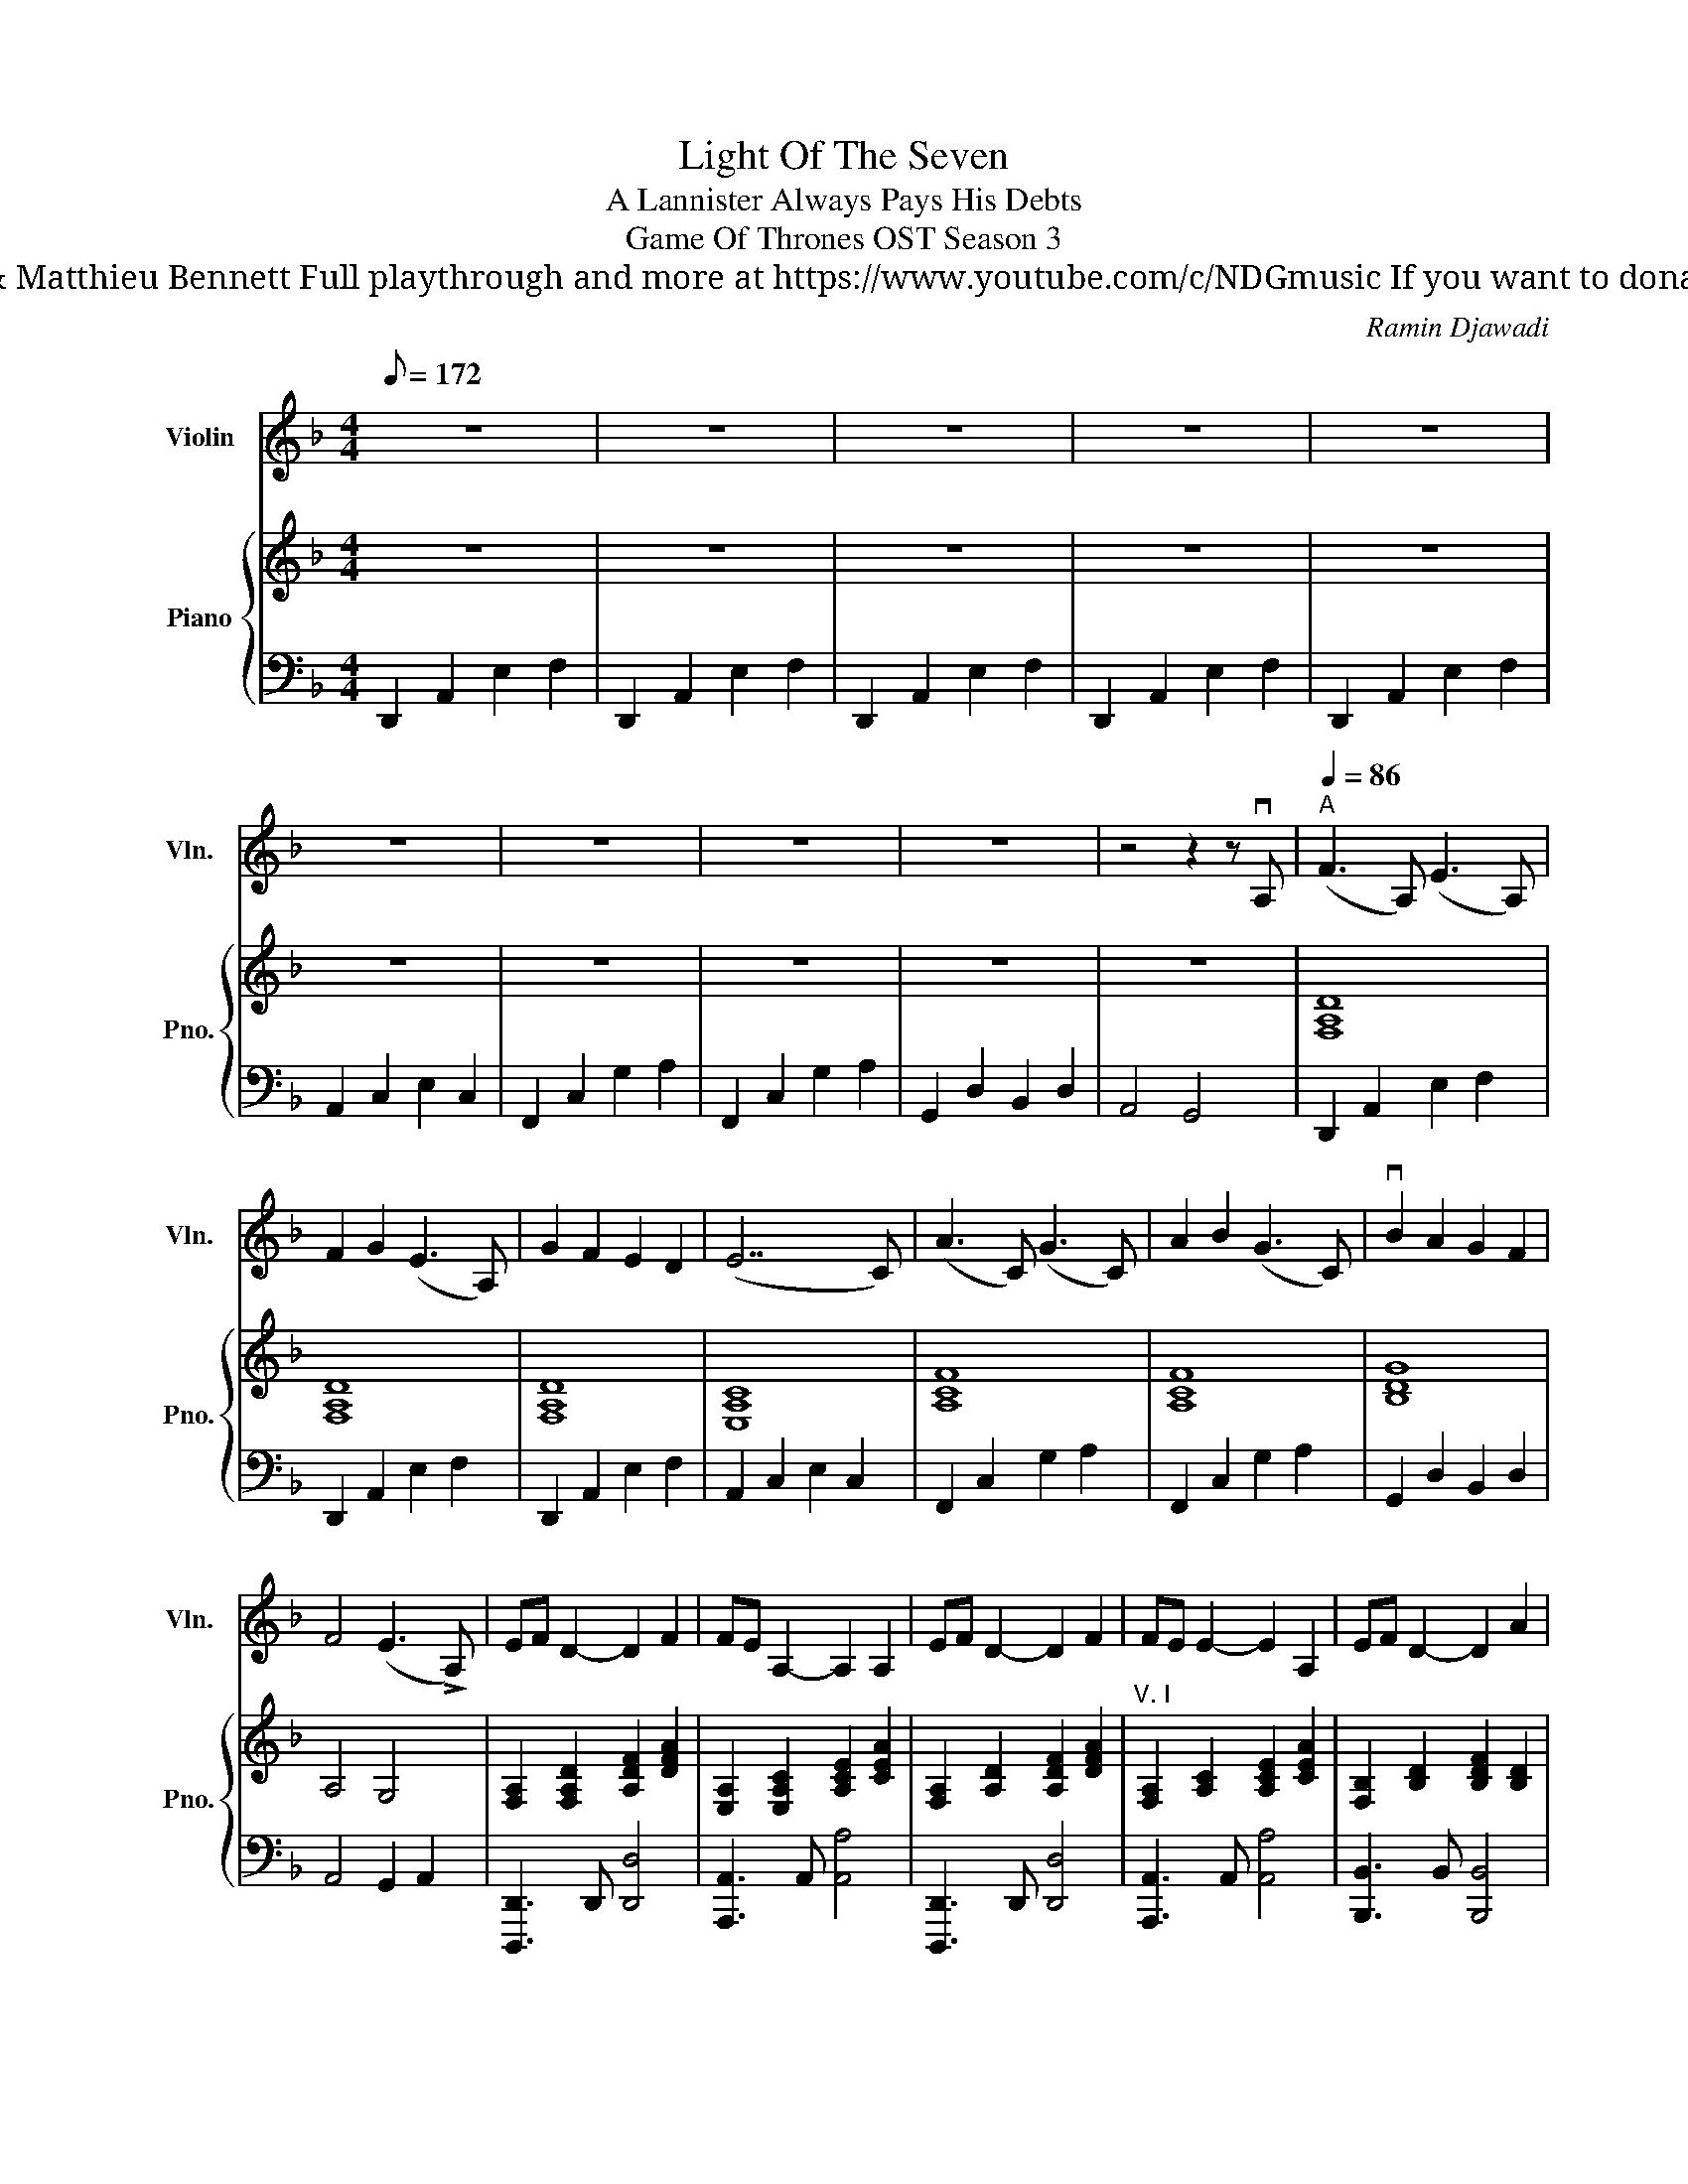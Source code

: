 X:1
T:Light Of The Seven
T: A Lannister Always Pays His Debts
T: Game Of Thrones OST Season 3 
T: Composed by Ramin Djawadi Arrangement by Nicolas Del Gallo & Matthieu Bennett Full playthrough and more at https://www.youtube.com/c/NDGmusic If you want to donate, please check out my Patreon ☺ https://www.patreon.com/ndg 
C:Ramin Djawadi
%%score 1 { 2 | 3 }
L:1/8
Q:1/8=172
M:4/4
K:F
V:1 treble nm="Violin" snm="Vln."
V:2 treble nm="Piano" snm="Pno."
V:3 bass 
V:1
 z8 | z8 | z8 | z8 | z8 | z8 | z8 | z8 | z8 | z4 z2 z vA, |"^A"[Q:1/4=86] (F3 A,) (E3 A,) | %11
 F2 G2 (E3 A,) | G2 F2 E2 D2 | (E7 C) | (A3 C) (G3 C) | A2 B2 (G3 C) | vB2 A2 G2 F2 | %17
 F4 (E3 !>!A,) | EF D2- D2 F2 | FE A,2- A,2 A,2 | EF D2- D2 F2 | FE E2- E2 A,2 | EF D2- D2 A2 | %23
 A2 G2 D2 G2 |[M:6/4] !>!vF z !>!vE z !>!vD z z6 |[M:4/4]"^B" !>!vEF [A,D]4 F2 | %26
 ([A,-F]E A,4) A,2 | vEF D4 F2 | ([A,F]E [CE]4) A,2 | v[B,E]F D4 A2 | A2 G2 D2 G2 | (F3 D) AGEF | %32
 (D7 A,) | %33
"^C"!mp! [A,D][A,D]/[A,D]/ [A,D]/[A,D]/!>![A,D] !>![A,D][A,D]/[A,D]/ [A,D]/[A,D]/!>![A,D] | %34
 [A,D][A,D]/[A,D]/ [A,D]/[A,D]/!>![A,D] !>![A,D][A,D]/[A,D]/ [A,D]/[A,D]/!>![A,D] | %35
 [A,D][A,D]/[A,D]/ [A,D]/[A,D]/!>![A,D] !>![A,D][A,D]/[A,D]/ [A,D]/[A,D]/!>![A,D] | %36
 [A,D][A,D]/[A,D]/ [A,D]/[A,D]/!>![A,D] !>![A,D][A,D]/[A,D]/ [A,D]/[A,D]/!>![A,D] | %37
 [A,E][A,E]/[A,E]/ [A,E]/[A,E]/!>![A,E] !>![A,E][A,E]/[A,E]/ [A,E]/[A,E]/!>![A,E] | %38
 [A,E][A,E]/[A,E]/ [A,E]/[A,E]/!>![A,E] !>![A,E][A,E]/[A,E]/ [A,E]/[A,E]/!>![A,E] | B,2 C2 D2 _E2 | %40
 F4 E4 |!mp! (6:4:6D/F/A/A/F/D/ (6:4:6D/F/A/A/F/D/ (6:4:6D/F/A/A/F/D/ (6:4:6D/F/A/A/F/D/ | %42
 (6:4:6C/E/A/A/E/C/ (6:4:6C/E/A/A/E/C/ (6:4:6C/E/A/A/E/C/ (6:4:6C/E/A/A/E/C/ | %43
 (6:4:6D/F/A/A/F/D/ (6:4:6D/F/A/A/F/D/ (6:4:6D/F/A/A/F/D/ (6:4:6D/F/A/A/F/D/ | %44
 (6:4:6A,/E/c/c/E/A,/ (6:4:6A,/E/c/c/E/A,/ (6:4:6A,/E/c/c/E/A,/ (6:4:6A,/E/c/c/E/A,/ | %45
!<(! (6:4:6B,/F/d/d/F/B,/ (6:4:6B,/F/d/d/F/B,/ (6:4:6B,/F/d/d/F/B,/ (6:4:6B,/F/d/d/F/B,/ | %46
 (6:4:6G,/D/B/B/D/G,/ (6:4:6G,/D/B/B/D/G,/ (6:4:6G,/D/B/B/D/G,/ (6:4:6G,/D/B/B/D/G,/ | %47
 (6:4:6B,/F/d/d/F/B,/ (6:4:6B,/F/d/d/F/B,/ (6:4:6B,/F/d/d/F/B,/ (6:4:6B,/F/d/d/F/B,/!<)! | %48
 C/4G/4e/4c'/4c'/4e/4G/4C/4 C/4G/4e/4c'/4c'/4e/4G/4C/4 C3 A | ef d4 f2 | fe A4 A2 | ef d4 f2 | %52
 fe e4 A2 | ef d4 a2 | a2 g2 d2 g2 | f3 d agef | d3 d ag"^ral"ef | !fermata!d8 |] %58
V:2
 z8 | z8 | z8 | z8 | z8 | z8 | z8 | z8 | z8 | z8 | [F,A,D]8 | [F,A,D]8 | [F,A,D]8 | [E,A,C]8 | %14
 [A,CF]8 | [A,CF]8 | [B,DG]8 | A,4 G,4 | [F,A,]2 [F,A,D]2 [A,DF]2 [DFA]2 | %19
 [E,A,]2 [E,A,C]2 [A,CE]2 [CEA]2 | [F,A,]2 [A,D]2 [A,DF]2 [DFA]2 | %21
"^V. I" [F,A,]2 [A,C]2 [A,CE]2 [CEA]2 | [F,B,]2 [B,D]2 [B,DF]2 [B,D]2 | %23
 G,2 [G,B,]2 [G,B,D]2 [B,DG]2 |[M:6/4] [F,F]2 [E,E]2 [D,D]2 z2 z4 |[M:4/4] [F,A,DF]8 | [E,A,CE]8 | %27
 [F,A,DF]8 | [E,A,CE]8 | [F,B,DF]8 | [G,B,DG]8 | [B,DFB]4 [A,EA]4 | [A,DA]8 | %33
!mf! [F,F]3 A, [E,E]3 A, | [F,F]2 [G,G]2 [E,E]3 A, | [G,G]2 [F,F]2 [E,E]2 [D,D]2 | [E,E]7 C | %37
 [A,A]3 C [G,G]3 C | [A,A]2 [B,B]2 [G,G]3 C | B2 A2 G2 F2 | [F,A,DF]4 [E,A,^CE]4 | %41
"^montée arpèges" [D,F,A,D](3D,/F,/A,/ D/F,/A,/D/ [F,A,DF]2 [A,DFA]2 | %42
 [E,A,CE](3E,/A,/C/ E/A,/C/E/ [A,CEA]2 [CEAc]2 | %43
 [D,F,A,D](3D,/F,/A,/ D/F,/A,/D/ [F,A,DF]2 [A,DFA]2 | %44
 [E,A,CE](3E,/A,/C/ E/A,/C/E/ [A,CEA]2 [CEAc]2 | [F,B,DF](3F,/B,/D/ F/B,/D/F/ [B,DFB]2 [DFBd]2 | %46
 [G,B,DG](3G,/B,/D/ G/B,/D/G/ [B,DGB]2 [DGBd]2 | [B,DFB](3B,/D/F/ B/D/F/B/ [DFBd]2 [FBdf]2 | %48
 [CEGc]C/E/ [EGce]/E/G/c/ [Gceg]/G/c/e/ [cegc']2 | [dfad']2 [Adfa]2 [FAdf]2 [Adfa]2 | %50
 [ceac']2 [Acea]2 [EAce]2 [Acea]2 | [dfad']2 [Adfa]2 [FAdf][Dd][Ff][Aa] | %52
 [ceac']2 [Acea]2 [FAcf][Ee][Dd][Cc] | %53
 [B,DFB]F,/B,/ [F,B,DF]/B,/D/F/ [B,DFB]/D/F/B/ [DFBd]/F/B/d/ | %54
 [GBg]/d/B/G/ [DGd]/B/G/D/ [B,DB]/G/D/B,/ [G,B,DG]/G,/B,/D/ | %55
 [B,DFB][B,DFB]/[B,DFB]/ [B,DFB][B,DFB]/[B,DFB]/ [B,DFB][B,DFB]/[B,DFB]/ [B,DFB]/[B,DFB]/[B,DFB] | %56
 [CEGc][CEGc]/[CEGc]/ [CEGc][CEGc]/[CEGc]/ [CEGc][CEGc]/[CEGc]/ [CEGc]/[CEGc]/[CEGc] | [DAd]8 |] %58
V:3
 D,,2 A,,2 E,2 F,2 | D,,2 A,,2 E,2 F,2 | D,,2 A,,2 E,2 F,2 | D,,2 A,,2 E,2 F,2 | %4
 D,,2 A,,2 E,2 F,2 | A,,2 C,2 E,2 C,2 | F,,2 C,2 G,2 A,2 | F,,2 C,2 G,2 A,2 | G,,2 D,2 B,,2 D,2 | %9
 A,,4 G,,4 | D,,2 A,,2 E,2 F,2 | D,,2 A,,2 E,2 F,2 | D,,2 A,,2 E,2 F,2 | A,,2 C,2 E,2 C,2 | %14
 F,,2 C,2 G,2 A,2 | F,,2 C,2 G,2 A,2 | G,,2 D,2 B,,2 D,2 | A,,4 G,,2 A,,2 | %18
 [D,,,D,,]3 D,, [D,,D,]4 | [A,,,A,,]3 A,, [A,,A,]4 | [D,,,D,,]3 D,, [D,,D,]4 | %21
 [A,,,A,,]3 A,, [A,,A,]4 | [B,,,B,,]3 B,, [B,,,B,,]4 | [G,,,G,,]3 G,, [G,,,G,,]4 | %24
[M:6/4] [F,,,F,,]2 [E,,,E,,]2 [D,,,D,,]2 z2 !///-!D,,,2 D,,2 | %25
[M:4/4] [D,,,D,,]D,,,/D,,/ D,,,[D,,,D,,] [D,,,D,,]4 | [A,,,A,,]A,,,/A,,/ A,,,[A,,,A,,] [A,,,A,,]4 | %27
 [D,,,D,,]D,,,/D,,/ D,,,[D,,,D,,] [D,,,D,,]4 | [A,,,A,,]A,,,/A,,/ A,,,[A,,,A,,] [A,,,A,,]4 | %29
 [B,,,B,,]B,,,/B,,/ B,,,[B,,,B,,] [B,,,B,,]4 | [G,,,G,,]G,,,/G,,/ G,,,[G,,,G,,] [G,,,G,,]4 | %31
 [B,,,B,,]B,,,/B,,/ B,,,[B,,,B,,] [A,,,A,,]A,,,/A,,/ A,,,[A,,,A,,] | %32
 [D,,,D,,]D,,,/D,,/ D,,,[D,,,D,,] [D,,,D,,]4 | %33
!mp! [D,,,D,,]D,,/D,/ D,,/D,/[D,,D,] [D,,D,]2 [D,,,D,,]2 | %34
 [D,,,D,,]D,,/D,/ D,,/D,/[D,,D,] [D,,D,]2 [D,,,D,,]2 | %35
 [D,,,D,,]D,,/D,/ D,,/D,/[D,,D,] [D,,D,]2 [D,,,D,,]2 | %36
 [D,,,D,,]D,,/D,/ D,,/D,/[D,,D,] [D,,D,]2 [D,,,D,,]2 | %37
 [A,,,A,,]A,,/[E,A,]/ A,,/[E,A,]/A,, [A,,,A,,]2 [A,,,A,,E,A,]2 | %38
 [A,,,A,,]A,,/[E,A,]/ A,,/[E,A,]/A,, [A,,,A,,]2 [A,,,A,,E,A,]2 | %39
 [B,,,B,,]2 [A,,,A,,]2 [G,,,G,,]2 [F,,,F,,]2 | [D,,,D,,]4 [A,,,A,,]4 | %41
 [D,,,D,,][D,,,D,,]/[D,,,D,,]/ [D,,,D,,]/[D,,,D,,]/[D,,,D,,] [D,,,D,,][D,,,D,,]/[D,,,D,,]/ [D,,,D,,]/[D,,,D,,]/[D,,,D,,] | %42
 [A,,,A,,][A,,,A,,]/[A,,,A,,]/ [A,,,A,,]/[A,,,A,,]/[A,,,A,,] [A,,,A,,][A,,,A,,]/[A,,,A,,]/ [A,,,A,,]/[A,,,A,,]/[A,,,A,,] | %43
 [D,,,D,,][D,,,D,,]/[D,,,D,,]/ [D,,,D,,]/[D,,,D,,]/[D,,,D,,] [D,,,D,,][D,,,D,,]/[D,,,D,,]/ [D,,,D,,]/[D,,,D,,]/[D,,,D,,] | %44
 [A,,,A,,][A,,,A,,]/[A,,,A,,]/ [A,,,A,,]/[A,,,A,,]/[A,,,A,,] [A,,,A,,][A,,,A,,]/[A,,,A,,]/ [A,,,A,,]/[A,,,A,,]/[A,,,A,,] | %45
 [B,,,B,,][B,,,B,,]/[B,,,B,,]/ [B,,,B,,]/[B,,,B,,]/[B,,,B,,] [B,,,B,,][B,,,B,,]/[B,,,B,,]/ [B,,,B,,]/[B,,,B,,]/[B,,,B,,] | %46
 [G,,,G,,][G,,,G,,]/[G,,,G,,]/ [G,,,G,,]/[G,,,G,,]/[G,,,G,,] [G,,,G,,][G,,,G,,]/[G,,,G,,]/ [G,,,G,,]/[G,,,G,,]/[G,,,G,,] | %47
 [B,,,B,,][B,,,B,,]/[B,,,B,,]/ [B,,,B,,]/[B,,,B,,]/[B,,,B,,] [B,,,B,,][B,,,B,,]/[B,,,B,,]/ [B,,,B,,]/[B,,,B,,]/[B,,,B,,] | %48
 [C,,,C,,][C,,,C,,]/[C,,,C,,]/ [C,,,C,,]/[C,,,C,,]/[C,,,C,,] !///-!C,,,2 C,,2 | %49
 [D,,,D,,][D,,,D,,]/[D,,,D,,]/ [D,,,D,,][D,,,D,,]/[D,,,D,,]/ [D,,,D,,][D,,,D,,]/[D,,,D,,]/ [D,,,D,,]/[D,,,D,,]/[D,,,D,,] | %50
 [A,,,A,,][A,,,A,,]/[A,,,A,,]/ [A,,,A,,][A,,,A,,]/[A,,,A,,]/ [A,,,A,,][A,,,A,,]/[A,,,A,,]/ [A,,,A,,]/[A,,,A,,]/[A,,,A,,] | %51
 [D,,,D,,][D,,,D,,]/[D,,,D,,]/ [D,,,D,,][D,,,D,,]/[D,,,D,,]/ [D,,,D,,][D,,,D,,]/[D,,,D,,]/ [D,,,D,,]/[D,,,D,,]/[D,,,D,,] | %52
 [A,,,A,,][A,,,A,,]/[A,,,A,,]/ [A,,,A,,][A,,,A,,]/[A,,,A,,]/ [A,,,A,,][A,,,A,,]/[A,,,A,,]/ [A,,,A,,]/[A,,,A,,]/[A,,,A,,] | %53
 [B,,,B,,][B,,,B,,]/[B,,,B,,]/ [B,,,B,,][B,,,B,,]/[B,,,B,,]/ [B,,,B,,][B,,,B,,]/[B,,,B,,]/ [B,,,B,,]/[B,,,B,,]/[B,,,B,,] | %54
 [G,,,G,,][G,,,G,,]/[G,,,G,,]/ [G,,,G,,][G,,,G,,]/[G,,,G,,]/ [G,,,G,,][G,,,G,,]/[G,,,G,,]/ [G,,,G,,]/[G,,,G,,]/[G,,,G,,] | %55
 [B,,,B,,][B,,,B,,]/[B,,,B,,]/ [B,,,B,,][B,,,B,,]/[B,,,B,,]/ [B,,,B,,][B,,,B,,]/[B,,,B,,]/ [B,,,B,,]/[B,,,B,,]/[B,,,B,,] | %56
 [C,,C,][C,,C,]/[C,,C,]/ [C,,C,][C,,C,]/[C,,C,]/ [C,,C,][C,,C,]/[C,,C,]/ [C,,C,]/[C,,C,]/[C,,C,] | %57
 [D,,D,]8 |] %58

